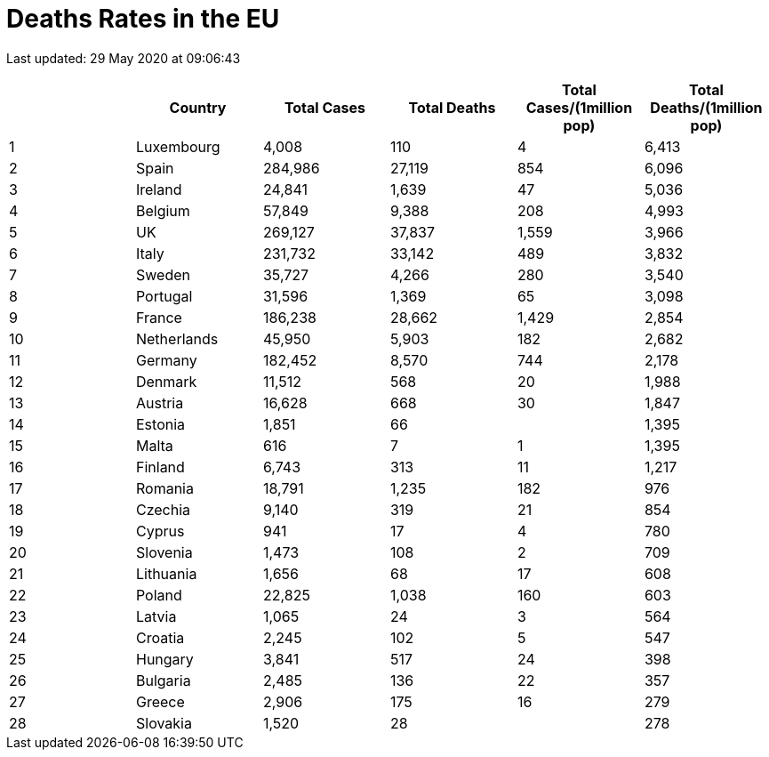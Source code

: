 = Deaths Rates in the EU

Last updated: 29 May 2020 at 09:06:43

[options="header"]
|===
| | Country|Total Cases|Total Deaths| Total Cases/(1million pop)| Total Deaths/(1million pop)
| 1|Luxembourg | 4,008 | 110  | 4 | 6,413
| 2|Spain | 284,986 | 27,119  | 854 | 6,096
| 3|Ireland | 24,841 | 1,639  | 47 | 5,036
| 4|Belgium | 57,849 | 9,388  | 208 | 4,993
| 5|UK | 269,127 | 37,837  | 1,559 | 3,966
| 6|Italy | 231,732 | 33,142  | 489 | 3,832
| 7|Sweden | 35,727 | 4,266  | 280 | 3,540
| 8|Portugal | 31,596 | 1,369  | 65 | 3,098
| 9|France | 186,238 | 28,662  | 1,429 | 2,854
| 10|Netherlands | 45,950 | 5,903   | 182 | 2,682
| 11|Germany | 182,452 | 8,570  | 744 | 2,178
| 12|Denmark | 11,512 | 568  | 20 | 1,988
| 13|Austria | 16,628 | 668  | 30 | 1,847
| 14|Estonia | 1,851 | 66  |  | 1,395
| 15|Malta | 616 | 7  | 1 | 1,395
| 16|Finland | 6,743 | 313  | 11 | 1,217
| 17|Romania | 18,791 | 1,235  | 182 | 976
| 18|Czechia | 9,140 | 319  | 21 | 854
| 19|Cyprus | 941 | 17  | 4 | 780
| 20|Slovenia | 1,473 | 108  | 2 | 709
| 21|Lithuania | 1,656 | 68  | 17 | 608
| 22|Poland | 22,825 | 1,038  | 160 | 603
| 23|Latvia | 1,065 | 24  | 3 | 564
| 24|Croatia | 2,245 | 102  | 5 | 547
| 25|Hungary | 3,841 | 517  | 24 | 398
| 26|Bulgaria | 2,485 | 136  | 22 | 357
| 27|Greece | 2,906 | 175  | 16 | 279
| 28|Slovakia | 1,520 | 28  |  | 278
|===
